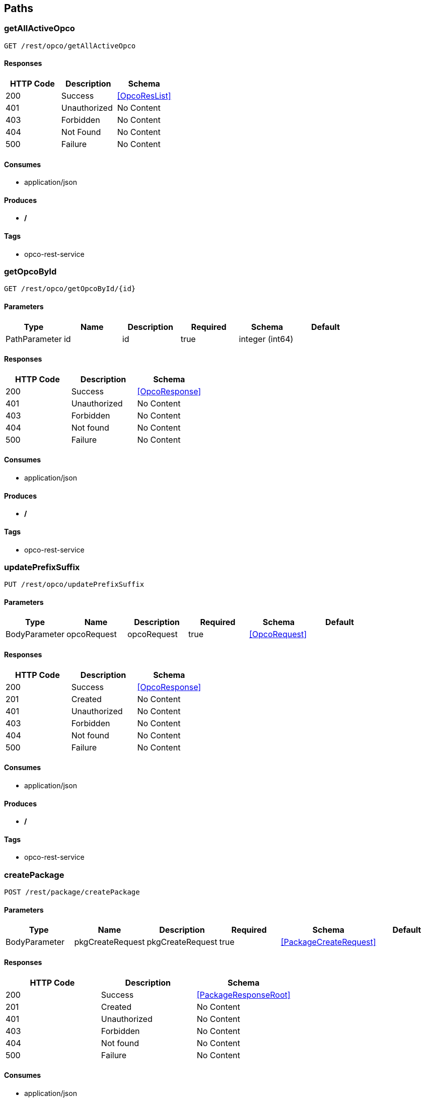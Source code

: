 == Paths
=== getAllActiveOpco
----
GET /rest/opco/getAllActiveOpco
----

==== Responses
[options="header"]
|===
|HTTP Code|Description|Schema
|200|Success|<<OpcoResList>>
|401|Unauthorized|No Content
|403|Forbidden|No Content
|404|Not Found|No Content
|500|Failure|No Content
|===

==== Consumes

* application/json

==== Produces

* */*

==== Tags

* opco-rest-service

=== getOpcoById
----
GET /rest/opco/getOpcoById/{id}
----

==== Parameters
[options="header"]
|===
|Type|Name|Description|Required|Schema|Default
|PathParameter|id|id|true|integer (int64)|
|===

==== Responses
[options="header"]
|===
|HTTP Code|Description|Schema
|200|Success|<<OpcoResponse>>
|401|Unauthorized|No Content
|403|Forbidden|No Content
|404|Not found|No Content
|500|Failure|No Content
|===

==== Consumes

* application/json

==== Produces

* */*

==== Tags

* opco-rest-service

=== updatePrefixSuffix
----
PUT /rest/opco/updatePrefixSuffix
----

==== Parameters
[options="header"]
|===
|Type|Name|Description|Required|Schema|Default
|BodyParameter|opcoRequest|opcoRequest|true|<<OpcoRequest>>|
|===

==== Responses
[options="header"]
|===
|HTTP Code|Description|Schema
|200|Success|<<OpcoResponse>>
|201|Created|No Content
|401|Unauthorized|No Content
|403|Forbidden|No Content
|404|Not found|No Content
|500|Failure|No Content
|===

==== Consumes

* application/json

==== Produces

* */*

==== Tags

* opco-rest-service

=== createPackage
----
POST /rest/package/createPackage
----

==== Parameters
[options="header"]
|===
|Type|Name|Description|Required|Schema|Default
|BodyParameter|pkgCreateRequest|pkgCreateRequest|true|<<PackageCreateRequest>>|
|===

==== Responses
[options="header"]
|===
|HTTP Code|Description|Schema
|200|Success|<<PackageResponseRoot>>
|201|Created|No Content
|401|Unauthorized|No Content
|403|Forbidden|No Content
|404|Not found|No Content
|500|Failure|No Content
|===

==== Consumes

* application/json

==== Produces

* */*

==== Tags

* package-rest-service

=== getAllPackages
----
GET /rest/package/getAllPackages
----

==== Parameters
[options="header"]
|===
|Type|Name|Description|Required|Schema|Default
|QueryParameter|opcoId|opcoId|true|integer (int64)|
|QueryParameter|status|status|false|integer (int64)|
|===

==== Responses
[options="header"]
|===
|HTTP Code|Description|Schema
|200|Success|<<PackageResList>>
|401|Unauthorized|No Content
|403|Forbidden|No Content
|404|Not found|No Content
|500|Failure|No Content
|===

==== Consumes

* application/json

==== Produces

* */*

==== Tags

* package-rest-service

=== getPackageById
----
GET /rest/package/getPackageById/{id}
----

==== Parameters
[options="header"]
|===
|Type|Name|Description|Required|Schema|Default
|PathParameter|id|id|true|integer (int64)|
|===

==== Responses
[options="header"]
|===
|HTTP Code|Description|Schema
|200|Success|<<PackageResponseRoot>>
|401|Unauthorized|No Content
|403|Forbidden|No Content
|404|Not found|No Content
|500|Failure|No Content
|===

==== Consumes

* application/json

==== Produces

* */*

==== Tags

* package-rest-service

=== updatePackage
----
PUT /rest/package/updatePackage
----

==== Parameters
[options="header"]
|===
|Type|Name|Description|Required|Schema|Default
|BodyParameter|pkgUpdRequest|pkgUpdRequest|true|<<PackageUpdateRequest>>|
|===

==== Responses
[options="header"]
|===
|HTTP Code|Description|Schema
|200|Success|<<PackageResponseRoot>>
|201|Created|No Content
|401|Unauthorized|No Content
|403|Forbidden|No Content
|404|Not found|No Content
|500|Failure|No Content
|===

==== Consumes

* application/json

==== Produces

* */*

==== Tags

* package-rest-service

=== createSME
----
POST /rest/sme/createSME
----

==== Parameters
[options="header"]
|===
|Type|Name|Description|Required|Schema|Default
|BodyParameter|smeRequest|smeRequest|true|<<SMERequest>>|
|===

==== Responses
[options="header"]
|===
|HTTP Code|Description|Schema
|200|Success|<<SMEResponse>>
|201|Created|No Content
|401|Unauthorized|No Content
|403|Forbidden|No Content
|404|Not Found|No Content
|500|Failure|No Content
|===

==== Consumes

* application/json

==== Produces

* */*

==== Tags

* sme-rest-service

=== getAllSMEByOpcoId
----
GET /rest/sme/getAllSMEByOpcoId/{id}
----

==== Parameters
[options="header"]
|===
|Type|Name|Description|Required|Schema|Default
|PathParameter|id|id|true|integer (int64)|
|===

==== Responses
[options="header"]
|===
|HTTP Code|Description|Schema
|200|Success|<<SMEResList>>
|401|Unauthorized|No Content
|403|Forbidden|No Content
|404|Not Found|No Content
|500|Failure|No Content
|===

==== Consumes

* application/json

==== Produces

* */*

==== Tags

* sme-rest-service

=== getSMEById
----
GET /rest/sme/getSMEById/{id}
----

==== Parameters
[options="header"]
|===
|Type|Name|Description|Required|Schema|Default
|PathParameter|id|id|true|integer (int64)|
|===

==== Responses
[options="header"]
|===
|HTTP Code|Description|Schema
|200|Success|<<SMEResponse>>
|401|Unauthorized|No Content
|403|Forbidden|No Content
|404|Not Found|No Content
|500|Failure|No Content
|===

==== Consumes

* application/json

==== Produces

* */*

==== Tags

* sme-rest-service

=== searchSME
----
GET /rest/sme/searchSME/{id}/{smeName}
----

==== Parameters
[options="header"]
|===
|Type|Name|Description|Required|Schema|Default
|PathParameter|id|id|true|integer (int64)|
|PathParameter|smeName|smeName|true|string|
|===

==== Responses
[options="header"]
|===
|HTTP Code|Description|Schema
|200|Success|<<SMEResList>>
|401|Unauthorized|No Content
|403|Forbidden|No Content
|404|Not Found|No Content
|500|Failure|No Content
|===

==== Consumes

* application/json

==== Produces

* */*

==== Tags

* sme-rest-service

=== updateSME
----
PUT /rest/sme/updateSME
----

==== Parameters
[options="header"]
|===
|Type|Name|Description|Required|Schema|Default
|BodyParameter|smeRequest|smeRequest|true|<<SMERequest>>|
|===

==== Responses
[options="header"]
|===
|HTTP Code|Description|Schema
|200|Success|<<SMEResList>>
|201|Created|No Content
|401|Unauthorized|No Content
|403|Forbidden|No Content
|404|Not Found|No Content
|500|Failure|No Content
|===

==== Consumes

* application/json

==== Produces

* */*

==== Tags

* sme-rest-service

=== createUser
----
POST /rest/user/createUser
----

==== Parameters
[options="header"]
|===
|Type|Name|Description|Required|Schema|Default
|BodyParameter|userRequest|userRequest|true|<<UserRequest>>|
|===

==== Responses
[options="header"]
|===
|HTTP Code|Description|Schema
|201|Created|<<UserResponse>>
|401|Unauthorized|No Content
|403|Forbidden|No Content
|404|Not Found|No Content
|===

==== Consumes

* application/json

==== Produces

* */*

==== Tags

* user-rest-service

